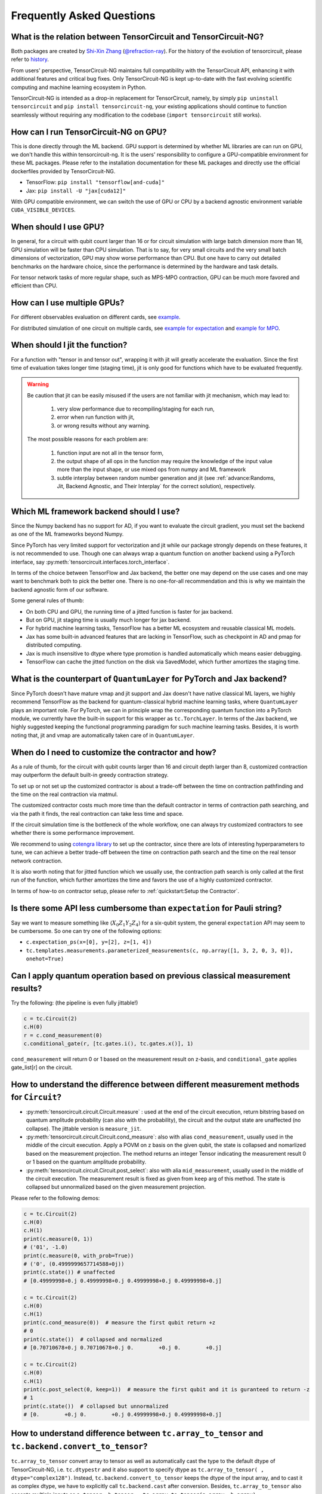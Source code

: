 Frequently Asked Questions
============================

What is the relation between TensorCircuit and TensorCircuit-NG?
-------------------------------------------------------------------

Both packages are created by `Shi-Xin Zhang <https://www.iop.cas.cn/rcjy/tpyjy/?id=6789>`_ (`@refraction-ray <https://github.com/refraction-ray>`_). For the history of the evolution of tensorcircuit, please refer to `history <https://github.com/tensorcircuit/tensorcircuit-ng/blob/master/HISTORY.md>`_.

From users' perspective, TensorCircuit-NG maintains full compatibility with the TensorCircuit API, enhancing it with additional features and critical bug fixes. Only TensorCircuit-NG is kept up-to-date with the fast evolving scientific computing and machine learning ecosystem in Python.

TensorCircuit-NG is intended as a drop-in replacement for TensorCircuit, namely, by simply ``pip uninstall tensorcircuit`` and ``pip install tensorcircuit-ng``, your existing applications should continue to function seamlessly without requiring any modification to the codebase (``import tensorcircuit`` still works).



How can I run TensorCircuit-NG on GPU?
-----------------------------------------

This is done directly through the ML backend. GPU support is determined by whether ML libraries are can run on GPU, we don't handle this within tensorcircuit-ng.
It is the users' responsibility to configure a GPU-compatible environment for these ML packages. Please refer to the installation documentation for these ML packages and directly use the official dockerfiles provided by TensorCircuit-NG.

- TensorFlow: ``pip install "tensorflow[and-cuda]"``

- Jax: ``pip install -U "jax[cuda12]"``

With GPU compatible environment, we can switch the use of GPU or CPU by a backend agnostic environment variable ``CUDA_VISIBLE_DEVICES``.


When should I use GPU?
----------------------------------------------------

In general, for a circuit with qubit count larger than 16 or for circuit simulation with large batch dimension more than 16, GPU simulation will be faster than CPU simulation.
That is to say, for very small circuits and the very small batch dimensions of vectorization, GPU may show worse performance than CPU.
But one have to carry out detailed benchmarks on the hardware choice, since the performance is determined by the hardware and task details.

For tensor network tasks of more regular shape, such as MPS-MPO contraction, GPU can be much more favored and efficient than CPU.


How can I use multiple GPUs?
----------------------------------------------------

For different observables evaluation on different cards, see `example <https://github.com/tensorcircuit/tensorcircuit-ng/blob/master/examples/vqe_parallel_pmap.py>`_.

For distributed simulation of one circuit on multiple cards, see `example for expectation <https://github.com/tensorcircuit/tensorcircuit-ng/blob/master/examples/slicing_auto_pmap_vqa.py>`_ and `example for MPO <https://github.com/tensorcircuit/tensorcircuit-ng/blob/master/examples/slicing_auto_pmap_mpo.py>`_.


When should I jit the function?
----------------------------------------------------

For a function with "tensor in and tensor out", wrapping it with jit will greatly accelerate the evaluation. Since the first time of evaluation takes longer time (staging time), jit is only good for functions which have to be evaluated frequently.


.. Warning::

    Be caution that jit can be easily misused if the users are not familiar with jit mechanism, which may lead to:
    
        1. very slow performance due to recompiling/staging for each run, 
        2. error when run function with jit, 
        3. or wrong results without any warning.

    The most possible reasons for each problem are:
    
        1. function input are not all in the tensor form,
        2. the output shape of all ops in the function may require the knowledge of the input value more than the input shape, or use mixed ops from numpy and ML framework
        3. subtle interplay between random number generation and jit (see :ref:`advance:Randoms, Jit, Backend Agnostic, and Their Interplay` for the correct solution), respectively.


Which ML framework backend should I use?
--------------------------------------------

Since the Numpy backend has no support for AD, if you want to evaluate the circuit gradient, you must set the backend as one of the ML frameworks beyond Numpy.

Since PyTorch has very limited support for vectorization and jit while our package strongly depends on these features, it is not recommended to use. Though one can always wrap a quantum function on another backend using a PyTorch interface, say :py:meth:`tensorcircuit.interfaces.torch_interface`.

In terms of the choice between TensorFlow and Jax backend, the better one may depend on the use cases and one may want to benchmark both to pick the better one. There is no one-for-all recommendation and this is why we maintain the backend agnostic form of our software.

Some general rules of thumb:

* On both CPU and GPU, the running time of a jitted function is faster for jax backend.

* But on GPU, jit staging time is usually much longer for jax backend.

* For hybrid machine learning tasks, TensorFlow has a better ML ecosystem and reusable classical ML models.

* Jax has some built-in advanced features that are lacking in TensorFlow, such as checkpoint in AD and pmap for distributed computing.

* Jax is much insensitive to dtype where type promotion is handled automatically which means easier debugging.

* TensorFlow can cache the jitted function on the disk via SavedModel, which further amortizes the staging time.


What is the counterpart of ``QuantumLayer`` for PyTorch and Jax backend?
----------------------------------------------------------------------------

Since PyTorch doesn't have mature vmap and jit support and Jax doesn't have native classical ML layers, we highly recommend TensorFlow as the backend for quantum-classical hybrid machine learning tasks, where ``QuantumLayer`` plays an important role.
For PyTorch, we can in principle wrap the corresponding quantum function into a PyTorch module, we currently have the built-in support for this wrapper as ``tc.TorchLayer``.
In terms of the Jax backend, we highly suggested keeping the functional programming paradigm for such machine learning tasks.
Besides, it is worth noting that, jit and vmap are automatically taken care of in ``QuantumLayer``.

When do I need to customize the contractor and how?
------------------------------------------------------

As a rule of thumb, for the circuit with qubit counts larger than 16 and circuit depth larger than 8, customized contraction may outperform the default built-in greedy contraction strategy.

To set up or not set up the customized contractor is about a trade-off between the time on contraction pathfinding and the time on the real contraction via matmul.

The customized contractor costs much more time than the default contractor in terms of contraction path searching, and via the path it finds, the real contraction can take less time and space.

If the circuit simulation time is the bottleneck of the whole workflow, one can always try customized contractors to see whether there is some performance improvement.

We recommend to using `cotengra library <https://cotengra.readthedocs.io/en/latest/index.html>`_ to set up the contractor, since there are lots of interesting hyperparameters to tune, we can achieve a better trade-off between the time on contraction path search and the time on the real tensor network contraction.

It is also worth noting that for jitted function which we usually use, the contraction path search is only called at the first run of the function, which further amortizes the time and favors the use of a highly customized contractor.

In terms of how-to on contractor setup, please refer to :ref:`quickstart:Setup the Contractor`.

Is there some API less cumbersome than ``expectation`` for Pauli string?
----------------------------------------------------------------------------

Say we want to measure something like :math:`\langle X_0Z_1Y_2Z_4 \rangle` for a six-qubit system, the general ``expectation`` API may seem to be cumbersome.
So one can try one of the following options:

* ``c.expectation_ps(x=[0], y=[2], z=[1, 4])`` 

* ``tc.templates.measurements.parameterized_measurements(c, np.array([1, 3, 2, 0, 3, 0]), onehot=True)``

Can I apply quantum operation based on previous classical measurement results?
----------------------------------------------------------------------------------------------------

Try the following: (the pipeline is even fully jittable!)

.. code-block:: python

    c = tc.Circuit(2)
    c.H(0)
    r = c.cond_measurement(0)
    c.conditional_gate(r, [tc.gates.i(), tc.gates.x()], 1)

``cond_measurement`` will return 0 or 1 based on the measurement result on z-basis, and ``conditional_gate`` applies gate_list[r] on the circuit.

How to understand the difference between different measurement methods for ``Circuit``?
----------------------------------------------------------------------------------------------------

* :py:meth:`tensorcircuit.circuit.Circuit.measure` : used at the end of the circuit execution, return bitstring based on quantum amplitude probability (can also with the probability), the circuit and the output state are unaffected (no collapse). The jittable version is ``measure_jit``.

* :py:meth:`tensorcircuit.circuit.Circuit.cond_measure`: also with alias ``cond_measurement``, usually used in the middle of the circuit execution. Apply a POVM on z basis on the given qubit, the state is collapsed and nomarlized based on the measurement projection. The method returns an integer Tensor indicating the measurement result 0 or 1 based on the quantum amplitude probability. 

* :py:meth:`tensorcircuit.circuit.Circuit.post_select`: also with alia ``mid_measurement``, usually used in the middle of the circuit execution. The measurement result is fixed as given from ``keep`` arg of this method. The state is collapsed but unnormalized based on the given measurement projection.

Please refer to the following demos:

.. code-block:: python

    c = tc.Circuit(2)
    c.H(0)
    c.H(1)
    print(c.measure(0, 1))
    # ('01', -1.0)
    print(c.measure(0, with_prob=True))
    # ('0', (0.4999999657714588+0j))
    print(c.state()) # unaffected
    # [0.49999998+0.j 0.49999998+0.j 0.49999998+0.j 0.49999998+0.j]

    c = tc.Circuit(2)
    c.H(0)
    c.H(1)
    print(c.cond_measure(0))  # measure the first qubit return +z
    # 0
    print(c.state())  # collapsed and normalized
    # [0.70710678+0.j 0.70710678+0.j 0.        +0.j 0.        +0.j]

    c = tc.Circuit(2)
    c.H(0)
    c.H(1)
    print(c.post_select(0, keep=1))  # measure the first qubit and it is guranteed to return -z
    # 1
    print(c.state())  # collapsed but unnormalized
    # [0.        +0.j 0.        +0.j 0.49999998+0.j 0.49999998+0.j]


How to understand difference between ``tc.array_to_tensor`` and ``tc.backend.convert_to_tensor``?
------------------------------------------------------------------------------------------------------

``tc.array_to_tensor`` convert array to tensor as well as automatically cast the type to the default dtype of TensorCircuit-NG,
i.e. ``tc.dtypestr`` and it also support to specify dtype as ``tc.array_to_tensor( , dtype="complex128")``.
Instead, ``tc.backend.convert_to_tensor`` keeps the dtype of the input array, and to cast it as complex dtype, we have to
explicitly call ``tc.backend.cast`` after conversion. Besides, ``tc.array_to_tensor`` also accepts multiple inputs as
``a_tensor, b_tensor = tc.array_to_tensor(a_array, b_array)``.


How to arrange the circuit gate placement in the visualization from ``c.tex()``?
----------------------------------------------------------------------------------------------------

Try ``lcompress=True`` or ``rcompress=True`` option in :py:meth:`tensorcircuit.circuit.Circuit.tex` API to make the circuit align from the left or from the right.

Or try ``c.unitary(0, unitary=tc.backend.eye(2), name="invisible")`` to add placeholder on the circuit which is invisible for circuit visualization.


How many different formats for the circuit sample results?
--------------------------------------------------------------------------

When performing measurements or sampling in TensorCircuit-NG, there are six different formats available for the results:

1. ``"sample_int"``
    Returns measurement results as integer array.

    .. code-block:: python

        >>> c = tc.Circuit(2)
        >>> c.h(0)
        >>> c.sample(batch=3, format="sample_int")
        array([0, 2, 0])  # Each number represents a measurement outcome

2. ``"sample_bin"``
    Returns measurement results as a list of binary arrays.

    .. code-block:: python

        >>> c.sample(batch=3, format="sample_bin")
        Array([[0, 0],
                [1, 0],
                [1, 0]], dtype=int32)  # Each sub array represents a binary string

3. ``"count_vector"``
    Returns counts as a vector where index represents the state.

    .. code-block:: python

        >>> c.sample(batch=3, format="count_vector")
        Array([1, 0, 2, 0], dtype=int32)  # [#|00⟩, #|01⟩, #|10⟩, #|11⟩]

4. ``"count_tuple"``
    Returns counts as a tuple of indices and their frequencies.

    .. code-block:: python

        >>> c.sample(batch=4, format="count_tuple", jittable=False)
        (Array([0, 2], dtype=int32), Array([2, 1], dtype=int32))  # (int_states, frequencies)

5. ``"count_dict_bin"``
    Returns counts as a dictionary with binary strings as keys.

    .. code-block:: python

        >>> c.sample(batch=4, format="count_dict_bin")
        {"00": 2, "01": 0, "10": 2, "11": 0}

6. ``"count_dict_int"``
    Returns counts as a dictionary with integers as keys.

    .. code-block:: python

        >>> c.sample(batch=4, format="count_dict_int")
        {0: 2, 1: 0, 2: 2, 3: 0}  # {state_integer: frequency}


For more input parameters, see API doc :py:meth:`tensorcircuit.circuit.Circuit.sample`.


How to get the entanglement entropy from the circuit output?
--------------------------------------------------------------------

Try the following:

.. code-block:: python

    c = tc.Circuit(4)
    # omit circuit construction

    rho = tc.quantum.reduced_density_matrix(s, cut=[0, 1, 2])
    # get the redueced density matrix, where cut list is the index to be traced out

    rho.shape
    # (2, 2)

    ee = tc.quantum.entropy(rho)
    # get the entanglement entropy

    renyi_ee = tc.quantum.renyi_entropy(rho, k=2)
    # get the k-th order renyi entropy